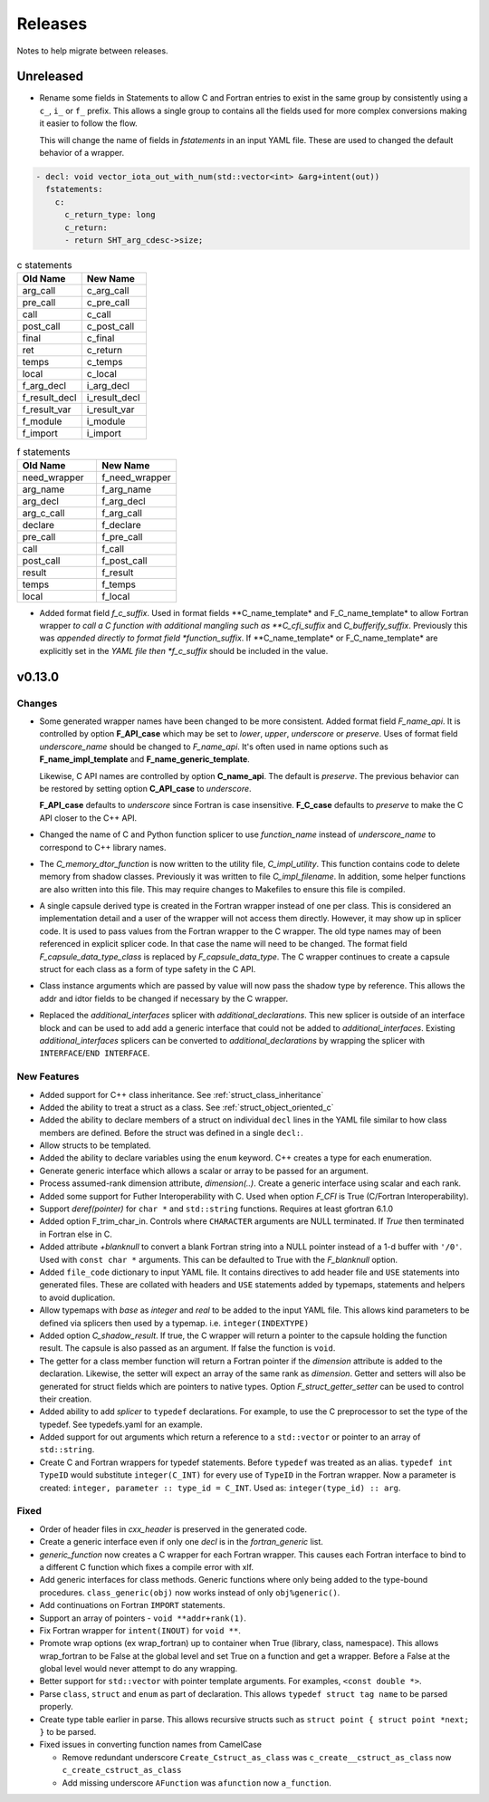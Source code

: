 .. Copyright (c) 2017-2023, Lawrence Livermore National Security, LLC and
   other Shroud Project Developers.
   See the top-level COPYRIGHT file for details.

   SPDX-License-Identifier: (BSD-3-Clause)

Releases
========

Notes to help migrate between releases.

Unreleased
----------

* Rename some fields in Statements to allow C and Fortran entries to exist
  in the same group by consistently using a ``c_``, ``i_`` or ``f_`` prefix.
  This allows a single group to contains all the fields used for more complex
  conversions making it easier to follow the flow.

  This will change the name of fields in *fstatements* in an input YAML file.
  These are used to changed the default behavior of a wrapper.

.. code-block:: yaml

    - decl: void vector_iota_out_with_num(std::vector<int> &arg+intent(out))
      fstatements:
        c:
          c_return_type: long
          c_return:
          - return SHT_arg_cdesc->size;


.. list-table:: c statements
   :widths: 25 25
   :header-rows: 1

   * - Old Name
     - New Name
   * - arg_call
     - c_arg_call
   * - pre_call
     - c_pre_call
   * - call
     - c_call
   * - post_call
     - c_post_call
   * - final
     - c_final
   * - ret
     - c_return
   * - temps
     - c_temps
   * - local
     - c_local
   * - f_arg_decl
     - i_arg_decl
   * - f_result_decl
     - i_result_decl
   * - f_result_var
     - i_result_var
   * - f_module
     - i_module
   * - f_import
     - i_import


.. list-table:: f statements
   :widths: 25 25
   :header-rows: 1

   * - Old Name
     - New Name
   * - need_wrapper
     - f_need_wrapper
   * - arg_name
     - f_arg_name
   * - arg_decl
     - f_arg_decl
   * - arg_c_call
     - f_arg_call
   * - declare
     - f_declare
   * - pre_call
     - f_pre_call
   * - call
     - f_call
   * - post_call
     - f_post_call
   * - result
     - f_result
   * - temps
     - f_temps
   * - local
     - f_local

* Added format field *f_c_suffix*. Used in format fields
  **C_name_template* and F_C_name_template* to allow Fortran wrapper
  *to call a C function with additional mangling such as
  **C_cfi_suffix* and *C_bufferify_suffix*.  Previously this was
  *appended directly to format field *function_suffix*. If
  **C_name_template* or F_C_name_template* are explicitly set in the
  *YAML file then *f_c_suffix* should be included in the value.

.. See names.yaml

       
v0.13.0
-------

Changes
^^^^^^^

* Some generated wrapper names have been changed to be more consistent.
  Added format field *F_name_api*. It is controlled by option
  **F_API_case** which may be set to *lower*, *upper*, *underscore* or
  *preserve*.  Uses of format field *underscore_name* should be
  changed to *F_name_api*.  It's often used in name options such as
  **F_name_impl_template** and **F_name_generic_template**.

  Likewise, C API names are controlled by option **C_name_api**.  The
  default is *preserve*.  The previous behavior can be restored by
  setting option **C_API_case** to *underscore*.

  **F_API_case** defaults to *underscore* since Fortran is case insensitive.
  **F_C_case** defaults to *preserve* to make the C API closer to the C++ API.

* Changed the name of C and Python function splicer to use *function_name* instead
  of *underscore_name* to correspond to C++ library names.

* The *C_memory_dtor_function* is now written to the utility file,
  *C_impl_utility*.  This function contains code to delete memory from
  shadow classes. Previously it was written to file *C_impl_filename*.
  In addition, some helper functions are also written into this file.
  This may require changes to Makefiles to ensure this file is compiled.

* A single capsule derived type is created in the Fortran wrapper
  instead of one per class.  This is considered an implementation
  detail and a user of the wrapper will not access them directly.
  However, it may show up in splicer code.  It is used to pass values
  from the Fortran wrapper to the C wrapper.  The old type names may
  of been referenced in explicit splicer code.  In that case the name
  will need to be changed.  The format field
  *F_capsule_data_type_class* is replaced by *F_capsule_data_type*.
  The C wrapper continues to create a capsule struct for each class
  as a form of type safety in the C API.

* Class instance arguments which are passed by value will now pass the
  shadow type by reference. This allows the addr and idtor fields to be
  changed if necessary by the C wrapper.

* Replaced the *additional_interfaces* splicer with *additional_declarations*.
  This new splicer is outside of an interface block and can be used to add
  add a generic interface that could not be added to *additional_interfaces*.
  Existing *additional_interfaces* splicers can be converted to
  *additional_declarations* by wrapping the splicer with
  ``INTERFACE``/``END INTERFACE``.
  

New Features
^^^^^^^^^^^^

* Added support for C++ class inheritance.
  See :ref:`struct_class_inheritance`  

* Added the ability to treat a struct as a class.
  See :ref:`struct_object_oriented_c`

* Added the ability to declare members of a struct on
  individual ``decl`` lines in the YAML file similar to how
  class members are defined. Before the struct was defined
  in a single ``decl:``.

* Allow structs to be templated.

* Added the ability to declare variables using the ``enum`` keyword.
  C++ creates a type for each enumeration.

* Generate generic interface which allows a scalar or array to be
  passed for an argument.

* Process assumed-rank dimension attribute, *dimension(..)*.
  Create a generic interface using scalar and each rank.

* Added some support for Futher Interoperability with C.
  Used when option *F_CFI* is True (C/Fortran Interoperability).

* Support *deref(pointer)* for ``char *`` and ``std::string`` functions.
  Requires at least gfortran 6.1.0

* Added option F_trim_char_in. Controls where ``CHARACTER`` arguments
  are NULL terminated. If *True* then terminated in Fortran else in C.

* Added attribute *+blanknull* to convert a blank Fortran string into
  a NULL pointer instead of a 1-d buffer with ``'/0'``.
  Used with ``const char *`` arguments.
  This can be defaulted to True with the *F_blanknull* option.

* Added ``file_code`` dictionary to input YAML file. It contains
  directives to add header file and ``USE`` statements into generated files.
  These are collated with headers and ``USE`` statements added by typemaps,
  statements and helpers to avoid duplication.

* Allow typemaps with *base* as *integer* and *real* to be added to the
  input YAML file. This allows kind parameters to be defined via splicers
  then used by a typemap.  i.e. ``integer(INDEXTYPE)``

* Added option *C_shadow_result*. If true, the C wrapper will return a pointer
  to the capsule holding the function result. The capsule is also passed
  as an argument.  If false the function is ``void``.

* The getter for a class member function will return a Fortran pointer if
  the *dimension* attribute is added to the declaration.
  Likewise, the setter will expect an array of the same rank as *dimension*.
  Getter and setters will also be generated for struct fields which are pointers
  to native types. Option *F_struct_getter_setter* can be used to control their
  creation.

* Added ability to add *splicer* to ``typedef`` declarations.
  For example, to use the C preprocessor to set the type of the typedef.
  See typedefs.yaml for an example.

* Added support for out arguments which return a reference to a ``std::vector``
  or pointer to an array of ``std::string``.

* Create C and Fortran wrappers for typedef statements.
  Before ``typedef`` was treated as an alias.  ``typedef int TypeID`` would
  substitute ``integer(C_INT)`` for every use of ``TypeID`` in the Fortran wrapper.
  Now a parameter is created: ``integer, parameter :: type_id = C_INT``.
  Used as: ``integer(type_id) :: arg``.
  
Fixed
^^^^^

* Order of header files in *cxx_header* is preserved in the generated code.

* Create a generic interface even if only one *decl* is in the *fortran_generic* list.

* *generic_function* now creates a C wrapper for each Fortran wrapper.
  This causes each Fortran interface to bind to a different C function which
  fixes a compile error with xlf.

* Add generic interfaces for class methods.  Generic functions where only being added
  to the type-bound procedures.  ``class_generic(obj)`` now works instead of only
  ``obj%generic()``.

* Add continuations on Fortran ``IMPORT`` statements.

* Support an array of pointers - ``void **addr+rank(1)``.

*  Fix Fortran wrapper for ``intent(INOUT)`` for ``void **``.

* Promote wrap options (ex wrap_fortran) up to container when True
  (library, class, namespace). This allows wrap_fortran to be False at
  the global level and set True on a function and get a wrapper.
  Before a False at the global level would never attempt to do any
  wrapping.

* Better support for ``std::vector`` with pointer template arguments.
  For examples, ``<const double *>``.

* Parse ``class``, ``struct`` and ``enum`` as part of declaration.
  This allows ``typedef struct tag name`` to be parsed properly.
  
* Create type table earlier in parse. This allows recursive structs such as
  ``struct point { struct point *next; }`` to be parsed.
  
* Fixed issues in converting function names from CamelCase

  * Remove redundant underscore
    ``Create_Cstruct_as_class`` was ``c_create__cstruct_as_class`` now ``c_create_cstruct_as_class``
  * Add missing underscore
    ``AFunction`` was ``afunction`` now ``a_function``.
  
